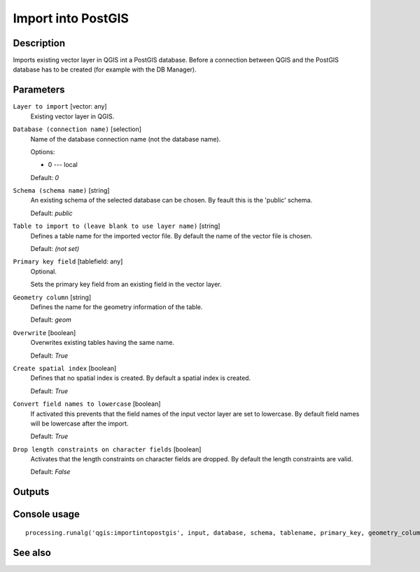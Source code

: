 Import into PostGIS
===================

Description
-----------

Imports existing vector layer in QGIS int a PostGIS database.
Before a connection between QGIS and the PostGIS database has to
be created (for example with the DB Manager).

Parameters
----------

``Layer to import`` [vector: any]
  Existing vector layer in QGIS.

``Database (connection name)`` [selection]
  Name of the database connection name (not the database name).

  Options:

  * 0 --- local

  Default: *0*

``Schema (schema name)`` [string]
  An existing schema of the selected database can be chosen.
  By feault this is the 'public' schema.

  Default: *public*

``Table to import to (leave blank to use layer name)`` [string]
  Defines a table name for the imported vector file.
  By default the name of the vector file is chosen.

  Default: *(not set)*

``Primary key field`` [tablefield: any]
  Optional.

  Sets the primary key field from an existing field in the vector layer.

``Geometry column`` [string]
  Defines the name for the geometry information of the table.

  Default: *geom*

``Overwrite`` [boolean]
  Overwrites existing tables having the same name.

  Default: *True*

``Create spatial index`` [boolean]
  Defines that no spatial index is created. By default a spatial index 
  is created.

  Default: *True*

``Convert field names to lowercase`` [boolean]
  If activated this prevents that the field names of the input vector layer
  are set to lowercase.
  By default field names will be lowercase after the import.

  Default: *True*

``Drop length constraints on character fields`` [boolean]
  Activates that the length constraints on character fields are dropped.
  By default the length constraints are valid.

  Default: *False*

Outputs
-------

Console usage
-------------

::

  processing.runalg('qgis:importintopostgis', input, database, schema, tablename, primary_key, geometry_column, overwrite, createindex, lowercase_names, drop_string_length)

See also
--------

